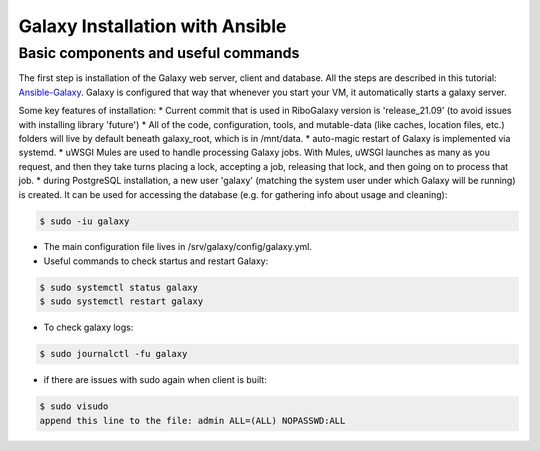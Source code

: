 Galaxy Installation with Ansible
=====

.. _Base:

Basic components and useful commands
------------

The first step is installation of the Galaxy web server, client and database. All the steps are described in this tutorial: 
`Ansible-Galaxy <https://training.galaxyproject.org/archive/2021-08-01/topics/admin/tutorials/ansible-galaxy/tutorial.html?utm_source=smorgasbord&utm_medium=website&utm_campaign=gcc2021>`_. Galaxy is configured that way that whenever you start your VM, it automatically starts a galaxy server. 

Some key features of installation: 
* Current commit that is used in RiboGalaxy version is 'release_21.09' (to avoid issues with installing library 'future')
* All of the code, configuration, tools, and mutable-data (like caches, location files, etc.) folders will live by default beneath galaxy_root, which is in /mnt/data. 
* auto-magic restart of Galaxy is implemented via systemd. 
* uWSGI Mules are used to handle processing Galaxy jobs. With Mules, uWSGI launches as many as you request, and then they take turns placing a lock, accepting a job, releasing that lock, and then going on to process that job.
* during PostgreSQL installation, a new user 'galaxy' (matching the system user under which Galaxy will be running) is created. It can be used for accessing the database (e.g. for gathering info about usage and cleaning): 

.. code-block:: console

   $ sudo -iu galaxy 
  

* The main configuration file lives in /srv/galaxy/config/galaxy.yml. 
* Useful commands to check startus and restart Galaxy: 

.. code-block:: console

   $ sudo systemctl status galaxy
   $ sudo systemctl restart galaxy

   
* To check galaxy logs: 
 
.. code-block:: console

   $ sudo journalctl -fu galaxy
 
* if there are issues with sudo again when client is built: 

.. code-block:: console

   $ sudo visudo
   append this line to the file: admin ALL=(ALL) NOPASSWD:ALL 








